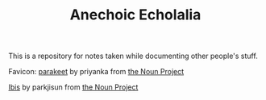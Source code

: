 #+TITLE: Anechoic Echolalia

This is a repository for notes taken while documenting other people's stuff.

Favicon: [[https://thenounproject.com/search/?q=parrot&i=2490078][parakeet]] by priyanka from [[https://thenounproject.com][the Noun Project]]

[[https://thenounproject.com/search/?q=ibis&i=962350][Ibis]] by parkjisun from [[https://thenounproject.com][the Noun Project]]
